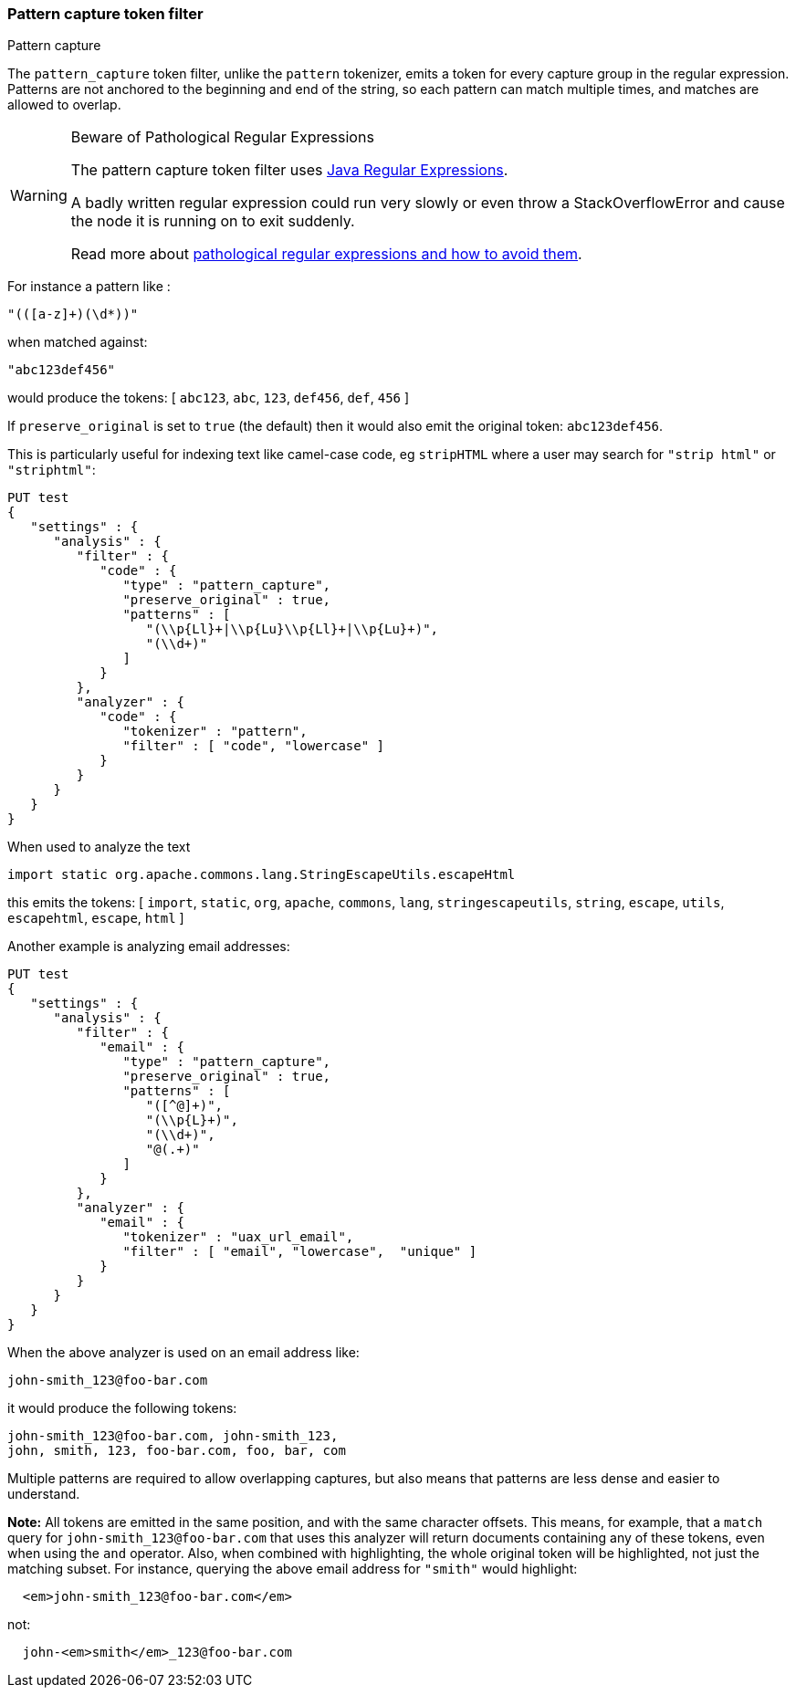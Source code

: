 [[analysis-pattern-capture-tokenfilter]]
=== Pattern capture token filter
++++
<titleabbrev>Pattern capture</titleabbrev>
++++

The `pattern_capture` token filter, unlike the `pattern` tokenizer,
emits a token for every capture group in the regular expression.
Patterns are not anchored to the beginning and end of the string, so
each pattern can match multiple times, and matches are allowed to
overlap.

[WARNING]
.Beware of Pathological Regular Expressions
========================================

The pattern capture token filter uses
https://docs.oracle.com/javase/8/docs/api/java/util/regex/Pattern.html[Java Regular Expressions].

A badly written regular expression could run very slowly or even throw a
StackOverflowError and cause the node it is running on to exit suddenly.

Read more about https://www.regular-expressions.info/catastrophic.html[pathological regular expressions and how to avoid them].

========================================

For instance a pattern like :

[source,text]
--------------------------------------------------
"(([a-z]+)(\d*))"
--------------------------------------------------

when matched against:

[source,text]
--------------------------------------------------
"abc123def456"
--------------------------------------------------

would produce the tokens: [ `abc123`, `abc`, `123`, `def456`, `def`,
`456` ]

If `preserve_original` is set to `true` (the default) then it would also
emit the original token: `abc123def456`.

This is particularly useful for indexing text like camel-case code, eg
`stripHTML` where a user may search for `"strip html"` or `"striphtml"`:

[source,console]
--------------------------------------------------
PUT test
{
   "settings" : {
      "analysis" : {
         "filter" : {
            "code" : {
               "type" : "pattern_capture",
               "preserve_original" : true,
               "patterns" : [
                  "(\\p{Ll}+|\\p{Lu}\\p{Ll}+|\\p{Lu}+)",
                  "(\\d+)"
               ]
            }
         },
         "analyzer" : {
            "code" : {
               "tokenizer" : "pattern",
               "filter" : [ "code", "lowercase" ]
            }
         }
      }
   }
}
--------------------------------------------------

When used to analyze the text

[source,java]
--------------------------------------------------
import static org.apache.commons.lang.StringEscapeUtils.escapeHtml
--------------------------------------------------

this emits the tokens: [ `import`, `static`, `org`, `apache`, `commons`,
`lang`, `stringescapeutils`, `string`, `escape`, `utils`, `escapehtml`,
`escape`, `html` ]

Another example is analyzing email addresses:

[source,console]
--------------------------------------------------
PUT test
{
   "settings" : {
      "analysis" : {
         "filter" : {
            "email" : {
               "type" : "pattern_capture",
               "preserve_original" : true,
               "patterns" : [
                  "([^@]+)",
                  "(\\p{L}+)",
                  "(\\d+)",
                  "@(.+)"
               ]
            }
         },
         "analyzer" : {
            "email" : {
               "tokenizer" : "uax_url_email",
               "filter" : [ "email", "lowercase",  "unique" ]
            }
         }
      }
   }
}
--------------------------------------------------

When the above analyzer is used on an email address like:

[source,text]
--------------------------------------------------
john-smith_123@foo-bar.com
--------------------------------------------------

it would produce the following tokens:

    john-smith_123@foo-bar.com, john-smith_123,
    john, smith, 123, foo-bar.com, foo, bar, com

Multiple patterns are required to allow overlapping captures, but also
means that patterns are less dense and easier to understand.

*Note:* All tokens are emitted in the same position, and with the same
character offsets. This means, for example, that a `match` query for
`john-smith_123@foo-bar.com` that uses this analyzer will return documents
containing any of these tokens, even when using the `and` operator.
Also, when combined with highlighting, the whole original token will 
be highlighted, not just the matching subset. For instance, querying 
the above email address for `"smith"` would highlight:

[source,html]
--------------------------------------------------
  <em>john-smith_123@foo-bar.com</em>
--------------------------------------------------

not:

[source,html]
--------------------------------------------------
  john-<em>smith</em>_123@foo-bar.com
--------------------------------------------------
